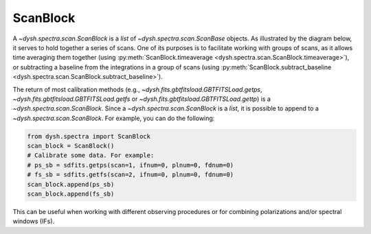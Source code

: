 .. _scanblocks:

#########
ScanBlock
#########

A `~dysh.spectra.scan.ScanBlock` is a `list` of `~dysh.spectra.scan.ScanBase` objects.
As illustrated by the diagram below, it serves to hold together a series of scans.
One of its purposes is to facilitate working with groups of scans, as it allows time averaging them together (using :py:meth:`ScanBlock.timeaverage <dysh.spectra.scan.ScanBlock.timeaverage>`), or subtracting a baseline from the integrations in a group of scans (using :py:meth:`ScanBlock.subtract_baseline <dysh.spectra.scan.ScanBlock.subtract_baseline>`).

.. mermaid::
    :caption: The contents of a `~dysh.spectra.scan.ScanBlock` are a series of `~dysh.spectra.scan.ScanBase` objects. `~dysh.spectra.scan.ScanBlock` are the return of the calibration routines (e.g., `~dysh.fits.gbtfitsload.GBTFITSLoad.getps`, `~dysh.fits.gbtfitsload.GBTFITSLoad.getfs` or `~dysh.fits.gbtfitsload.GBTFITSLoad.gettp`)

    flowchart TD

    subgraph newLines[GBTFITSLoad
        50 Scans
        Position Switching
        Dual Linear Polarization
        1 Beam
        4 Frequency Windows
        100 integrations each
        ]




    end


    newLines -- getps( scan=45, plnum=1, ifnum=0 ) --> ScanBlock1
    newLines -- gettp( scan=[17,18,19], intnum=np.r_[50:100], ifnum=2 ) --> ScanBlock2



    subgraph ScanBlock1[ScanBlock]
            psscan["spectra.scan.PSScan<br />scans = 44,45<br />plnum = 1<br />ifnum = 0<br />intnum = (0,100)"]
        end
    subgraph ScanBlock2[ScanBlock]
            tpscan1["spectra.scan.TPScan<br />scan=17<br />plnum = 0<br />ifnum = 2<br />intnum=(50,100)"]
            tpscan2["spectra.scan.TPScan<br />scan=18<br />plnum = 0<br />ifnum = 2<br />intnum=(50,100)"]
            tpscan3["spectra.scan.TPScan<br />scan=19<br />plnum = 0<br />ifnum = 2<br />intnum=(50,100)"]

        end

    ScanBlock1[Scan Block] -- timeaverage() --->spectrum1[Spectrum]
    ScanBlock2[Scan Block] -- timeaverage() --->spectrum2[Spectrum]


The return of most calibration methods (e.g., `~dysh.fits.gbtfitsload.GBTFITSLoad.getps`, `~dysh.fits.gbtfitsload.GBTFITSLoad.getfs` or `~dysh.fits.gbtfitsload.GBTFITSLoad.gettp`) is a `~dysh.spectra.scan.ScanBlock`.
Since a `~dysh.spectra.scan.ScanBlock` is a `list`, it is possible to append to a `~dysh.spectra.scan.ScanBlock`.
For example, you can do the following:

.. code:: python3

    from dysh.spectra import ScanBlock
    scan_block = ScanBlock()
    # Calibrate some data. For example:
    # ps_sb = sdfits.getps(scan=1, ifnum=0, plnum=0, fdnum=0)
    # fs_sb = sdfits.getfs(scan=2, ifnum=0, plnum=0, fdnum=0)
    scan_block.append(ps_sb)
    scan_block.append(fs_sb)

This can be useful when working with different observing procedures or for combining polarizations and/or spectral windows (IFs).
